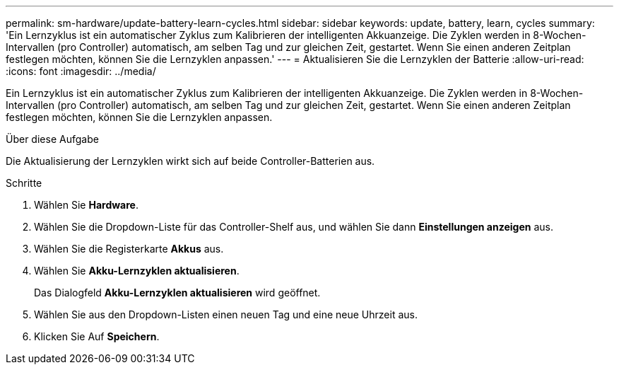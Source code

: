 ---
permalink: sm-hardware/update-battery-learn-cycles.html 
sidebar: sidebar 
keywords: update, battery, learn, cycles 
summary: 'Ein Lernzyklus ist ein automatischer Zyklus zum Kalibrieren der intelligenten Akkuanzeige. Die Zyklen werden in 8-Wochen-Intervallen (pro Controller) automatisch, am selben Tag und zur gleichen Zeit, gestartet. Wenn Sie einen anderen Zeitplan festlegen möchten, können Sie die Lernzyklen anpassen.' 
---
= Aktualisieren Sie die Lernzyklen der Batterie
:allow-uri-read: 
:icons: font
:imagesdir: ../media/


[role="lead"]
Ein Lernzyklus ist ein automatischer Zyklus zum Kalibrieren der intelligenten Akkuanzeige. Die Zyklen werden in 8-Wochen-Intervallen (pro Controller) automatisch, am selben Tag und zur gleichen Zeit, gestartet. Wenn Sie einen anderen Zeitplan festlegen möchten, können Sie die Lernzyklen anpassen.

.Über diese Aufgabe
Die Aktualisierung der Lernzyklen wirkt sich auf beide Controller-Batterien aus.

.Schritte
. Wählen Sie *Hardware*.
. Wählen Sie die Dropdown-Liste für das Controller-Shelf aus, und wählen Sie dann *Einstellungen anzeigen* aus.
. Wählen Sie die Registerkarte *Akkus* aus.
. Wählen Sie *Akku-Lernzyklen aktualisieren*.
+
Das Dialogfeld *Akku-Lernzyklen aktualisieren* wird geöffnet.

. Wählen Sie aus den Dropdown-Listen einen neuen Tag und eine neue Uhrzeit aus.
. Klicken Sie Auf *Speichern*.

